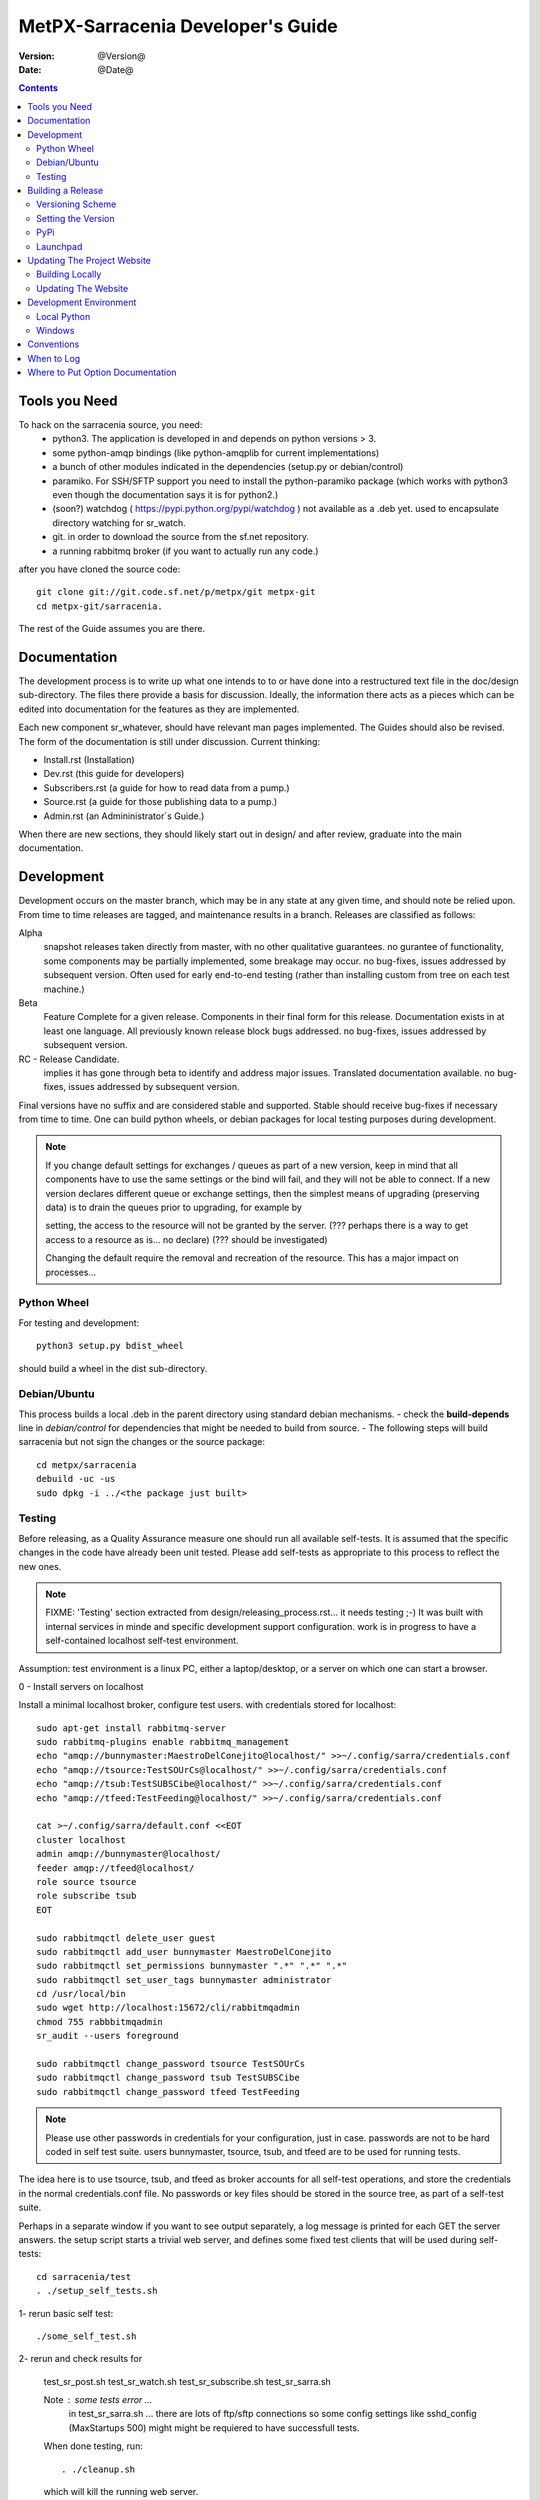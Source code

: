 
====================================
 MetPX-Sarracenia Developer's Guide
====================================

:version: @Version@ 
:date: @Date@

.. contents::


Tools you Need
--------------

To hack on the sarracenia source, you need:
 - python3.  The application is developed in and depends on python versions > 3.
 - some python-amqp bindings (like python-amqplib for current implementations)
 - a bunch of other modules indicated in the dependencies (setup.py or debian/control)
 - paramiko. For SSH/SFTP support you need to install the python-paramiko package (which
   works with python3 even though the documentation says it is for python2.)
 - (soon?) watchdog ( https://pypi.python.org/pypi/watchdog ) not available as a .deb yet. 
   used to encapsulate directory watching for sr_watch.
 - git. in order to download the source from the sf.net repository.
 - a running rabbitmq broker (if you want to actually run any code.)


after you have cloned the source code::

    git clone git://git.code.sf.net/p/metpx/git metpx-git
    cd metpx-git/sarracenia. 

The rest of the Guide assumes you are there.

Documentation
-------------

The development process is to write up what one intends to to or have done into
a restructured text file in the doc/design sub-directory.  The files there provide
a basis for discussion.  Ideally, the information there acts as a pieces which can 
be edited into documentation for the features as they are implemented.

Each new component sr\_whatever, should have relevant man pages implemented.  
The Guides should also be revised.  The form of the documentation is still under
discussion.  Current thinking:

- Install.rst (Installation)
- Dev.rst (this guide for developers)
- Subscribers.rst (a guide for how to read data from a pump.)
- Source.rst (a guide for those publishing data to a pump.)
- Admin.rst (an Admininistrator´s Guide.)

When there are new sections, they should likely start out in design/ and after
review, graduate into the main documentation.


Development
-----------

Development occurs on the master branch, which may be in any state at any given
time, and should note be relied upon.  From time to time releases are tagged, and
maintenance results in a branch.  Releases are classified as follows:

Alpha
  snapshot releases taken directly from master, with no other qualitative guarantees.
  no gurantee of functionality, some components may be partially implemented, some
  breakage may occur.
  no bug-fixes, issues addressed by subsequent version.
  Often used for early end-to-end testing (rather than installing custom from tree on 
  each test machine.)

Beta
  Feature Complete for a given release.  Components in their final form for this release.
  Documentation exists in at least one language.
  All previously known release block bugs addressed. 
  no bug-fixes, issues addressed by subsequent version.

RC - Release Candidate.
  implies it has gone through beta to identify and address major issues.
  Translated documentation available.
  no bug-fixes, issues addressed by subsequent version.

Final versions have no suffix and are considered stable and supported.
Stable should receive bug-fixes if necessary from time to time.
One can build python wheels, or debian packages for local testing purposes
during development.

.. Note:: If you change default settings for exchanges / queues  as 
      part of a new version, keep in mind that all components have to use 
      the same settings or the bind will fail, and they will not be able 
      to connect.  If a new version declares different queue or exchange 
      settings, then the simplest means of upgrading (preserving data) is to 
      drain the queues prior to upgrading, for example by 

      setting, the access to the resource will not be granted by the server.
      (??? perhaps there is a way to get access to a resource as is... no declare)
      (??? should be investigated)

      Changing the default require the removal and recreation of the resource.
      This has a major impact on processes...


Python Wheel
~~~~~~~~~~~~

For testing and development::

    python3 setup.py bdist_wheel 

should build a wheel in the dist sub-directory.


Debian/Ubuntu
~~~~~~~~~~~~~

This process builds a local .deb in the parent directory using standard debian mechanisms.
- check the **build-depends** line in *debian/control* for dependencies that might be needed to build from source.
- The following steps will build sarracenia but not sign the changes or the source package::

    cd metpx/sarracenia
    debuild -uc -us
    sudo dpkg -i ../<the package just built>




Testing
~~~~~~~

Before releasing, as a Quality Assurance measure one should run all available self-tests.
It is assumed that the specific changes in the code have already been unit
tested.  Please add self-tests as appropriate to this process to reflect the new ones.

.. note::

  FIXME: 'Testing' section extracted from design/releasing_process.rst... it needs testing ;-)
  It was built with internal services in minde and specific development support configuration.
  work is in progress to have a self-contained localhost self-test environment.

Assumption: test environment is a linux PC, either a laptop/desktop, or a server on which one
can start a browser.

0 - Install servers on localhost

Install a minimal localhost broker, configure test users.
with credentials stored for localhost::
   
   sudo apt-get install rabbitmq-server
   sudo rabbitmq-plugins enable rabbitmq_management
   echo "amqp://bunnymaster:MaestroDelConejito@localhost/" >>~/.config/sarra/credentials.conf
   echo "amqp://tsource:TestSOUrCs@localhost/" >>~/.config/sarra/credentials.conf
   echo "amqp://tsub:TestSUBSCibe@localhost/" >>~/.config/sarra/credentials.conf
   echo "amqp://tfeed:TestFeeding@localhost/" >>~/.config/sarra/credentials.conf

   cat >~/.config/sarra/default.conf <<EOT
   cluster localhost
   admin amqp://bunnymaster@localhost/
   feeder amqp://tfeed@localhost/
   role source tsource
   role subscribe tsub
   EOT

   sudo rabbitmqctl delete_user guest
   sudo rabbitmqctl add_user bunnymaster MaestroDelConejito
   sudo rabbitmqctl set_permissions bunnymaster ".*" ".*" ".*"
   sudo rabbitmqctl set_user_tags bunnymaster administrator
   cd /usr/local/bin
   sudo wget http://localhost:15672/cli/rabbitmqadmin 
   chmod 755 rabbbitmqadmin
   sr_audit --users foreground

   sudo rabbitmqctl change_password tsource TestSOUrCs
   sudo rabbitmqctl change_password tsub TestSUBSCibe
   sudo rabbitmqctl change_password tfeed TestFeeding
   
.. Note::

   Please use other passwords in credentials for your configuration, just in case.
   passwords are not to be hard coded in self test suite.
   users bunnymaster, tsource, tsub, and tfeed are to be used for running tests.


The idea here is to use tsource, tsub, and tfeed as broker accounts for all
self-test operations, and store the credentials in the normal credentials.conf file.
No passwords or key files should be stored in the source tree, as part of a self-test
suite.

Perhaps in a separate window if you want to see output separately, a log message is 
printed for each GET the server answers. the setup script starts a trivial web server,
and defines some fixed test clients that will be used during self-tests::

   cd sarracenia/test
   . ./setup_self_tests.sh


1- rerun basic self test::

   ./some_self_test.sh

.. notes::

   FIXME: so far got first sr_credentials, sr_config, sr_consumer, sr_subscribe, sr_instances PASS.
   FIXME: working on sr_poster.
   FIXME: many tests refer to sites only accessible within EC zone.


2- rerun and check results for

   test_sr_post.sh
   test_sr_watch.sh
   test_sr_subscribe.sh
   test_sr_sarra.sh

   Note :  some tests error ...
           in test_sr_sarra.sh ... there are lots of ftp/sftp connections
           so some config settings like sshd_config (MaxStartups 500) might
           might be requiered to have successfull tests.

   When done testing, run::
 
    . ./cleanup.sh
   
   which will kill the running web server.

3- making a local wheel and installing on your workstation

   in the git clone tree ...    metpx-git/sarracenia
   create a wheel by running

   python3 setup.py bdist_wheel

   it creates a wheel package under  dist/metpx*.whl
   than as root  install that new package

   pip3 install --upgrade ...<path>/dist/metpx*.whl



4- Have a sarracenia environment in your home...
   with copies of some of our operational settings ...
   correctly modified not to impact the operations.
   (like no "delete True"  etc...)
   And other sarra configurations ... try running sarra.

   sr start

   Watch for errors... check in logs... etc.

   Should you see things that are suspicious 
   
       a) stop the process
       b) run the process in debug and foreground
          <sr_program> --debug <configname> foreground
       c) check interactive output for any hint



Building a Release
------------------

MetPX-Sarracenia is distributed in a few different ways, and each has it's own build process.
Packaged releases are always preferable to one off builds, because they are reproducible.

When development requires testing across a wide range of servers, it is preferred to make an alpha
release, rather than installing one off packages.  So the preferred mechanisms is to build
the ubuntu and pip packages at least, and install on the test machines using the relevant public
repositories.
 
To publish a release one needs to:

  - Set the version.
  - upload the release to pypi.org so that installation with pip succeeds.
  - upload the release to launchpad.org, so that the installation of debian packages
    using the repository succeeds.
  - upload the packages to sourceforge for other users to download the package directly
  - upload updated documentation to sourceforge.


Versioning Scheme
~~~~~~~~~~~~~~~~~

Each release will be versioned as ``<protocol version>.<YY>.<MM> <segment>``

Where:

- **protocol version** is the message version. In Sarra messages, they are all prefixed with v02 (at the moment).
- **YY** is the last two digits of the year of the initial release in the series.
- **MM** is a TWO digit month number i.e. for April: 04.
- **segment** is what would be used within a series. 
  from pep0440:
  X.YaN   # Alpha release
  X.YbN   # Beta release
  X.YrcN  # Release Candidate
  X.Y     # Final release

Example: 

The first alpha release in January 2016 would be versioned as ``metpx-sarracenia-2.16.01a01``


Setting the Version
~~~~~~~~~~~~~~~~~~~

* Edit ``sarra/__init__.py`` manually and set the version number.
* Run ```release.sh```
* Edit ``sarra/__init__.py`` manually and add ``+`` to the end of the version number to differentiate continuing development on the master branch from the last release.

Each new release triggers a *tag* in the git repository.

Example::

    git tag -a sarra-v2.16.01a01 -m "release 2.16.01a01"
    
A convenience script has been created to automate the release process. Simply run ``release.sh`` and it will guide you in cutting a new release.


.. note::
   FIXME:  the adding of the + to master makes the current tree not the release,
   so need to expclicitly checkout the tag... no?  how does one 
   Can someone correct this:

   git checkout -t sarra-v2.16.01a01  ?


PyPi
~~~~

Assuming pypi upload credentials are in place, uploading a new release is a one liner::

    python3 setup.py bdist_wheel upload  

Note that the same version can never be uploaded twice. 

A convenience script has been created to build and publish the *wheel* file. Simply run ``publish-to-pypi.sh`` and it will guide you in that.

.. note:: 
   when uploading pre-release packages (alpha,beta, or RC) PYpi does not serve those to users by default.
   For seamless upgrade, early testers need to do supply the --pre switch to pip:

   pip3 install --upgrade --pre metpx-sarracenia

   on occasion you may wish to install a specific version:

   pip3 install --upgrade metpx-sarracenia==2.16.03a9



Launchpad
~~~~~~~~~

The process for publishing packages to Launchpad ( https://launchpad.net/~ssc-hpc-chp-spc ) involves a more complex set of steps, and so the convenience script ``publish-to-launchpad.sh`` will be the easiest way to do that. Currently the only supported releases are **trusty** and **xenial**. So the command used is::

    publish-to-launchpad.sh sarra-v2.15.12a1 trusty xenial


However, the steps below are a summary of what the script does:

- for each distribution (precise, trusty, etc) update ``debian/changelog`` to reflect the distribution
- build the source package using::

    debuild -S -uc -us
    
- sign the ``.changes`` and ``.dsc`` files::

    debsign -k<key id> <.changes file>

- upload to launchpad::

    dput ppa:ssc-hpc-chp-spc/metpx-<dist> <.changes file>
    
**Note:** The GPG keys associated with the launchpad account must be configured in order to do the last two steps.




Updating The Project Website
----------------------------

The MetPX website is built from the documentation in the various modules in the project. It builds using all **.rst** files found in **sarracenia/doc** as well as *some* of the **.rst** files found in **sundew/doc**.

Building Locally
~~~~~~~~~~~~~~~~

In order to build the HTML pages, the following software must be available on your workstation:

* `dia <http://dia-installer.de/>`_
* `docutils <http://docutils.sourceforge.net/>`_
* `groff <http://www.gnu.org/software/groff/>`_

From a command shell::

  cd site
  make


Updating The Website
~~~~~~~~~~~~~~~~~~~~

To publish the site to sourceforge (updating metpx.sourceforge.net), you must have a sourceforge.net account
and have the required permissions to modify the site.

From a shell, run::

  make SFUSER=myuser deploy 



Development Environment
-----------------------


Local Python 
~~~~~~~~~~~~

Working with a non-packaged version:

notes::

    python3 setup.py build
    python3 setup.py install


Windows
~~~~~~~

Install winpython from github.io version 3.4 or higher.  Then use pip to install from PyPI.



Conventions
-----------

Below are some coding practices that are meant to guide developers when contributing to sarracenia.
They are not hard and fast rules, just guidance.


When to Log
-----------

sr_log(7) messages should be emitted to indicate final disposition of the data itself, not 
any notifications or log messages (don't log log messages, it becomes an infinite loop!)
For debugging and other information, the local log file is used.  For example, sr_shovel does 
not emit any sr_log(7) messages, because no data is transferred, only messages.



Where to Put Option Documentation
---------------------------------

Most options are documented in sr_config(7), because they are common to many components.  Any options used 
by multiple components should be documented there.  Options which are unique to a single component, should
be documented in the man page for that component.

Where the default value for an option varies among components, sr_config(7) should indicate only that 
the default varies.  Each component's man page should indicate the option's default for that component.



